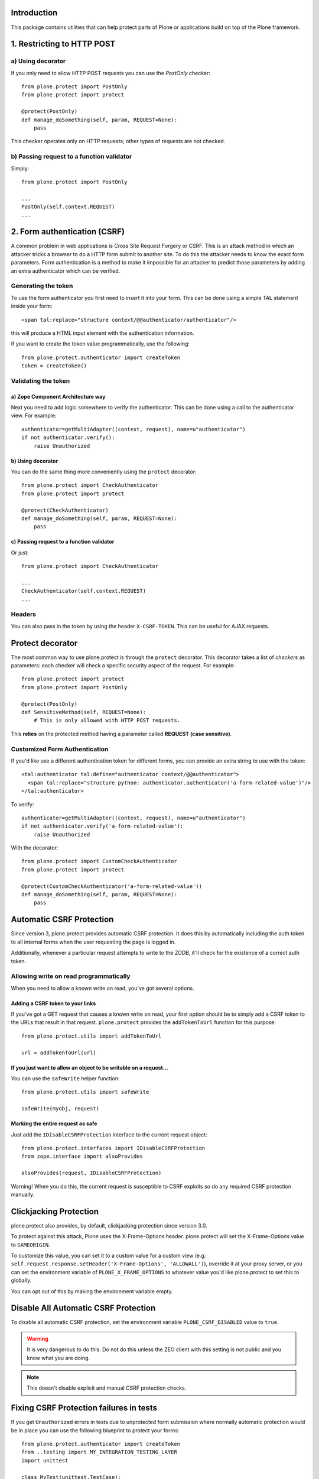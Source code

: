 Introduction
============

This package contains utilities that can help protect parts of Plone
or applications build on top of the Plone framework.


1. Restricting to HTTP POST
===========================

a) Using decorator
------------------

If you only need to allow HTTP POST requests you can use the *PostOnly*
checker::

  from plone.protect import PostOnly
  from plone.protect import protect

  @protect(PostOnly)
  def manage_doSomething(self, param, REQUEST=None):
      pass

This checker operates only on HTTP requests; other types of requests
are not checked.

b) Passing request to a function validator
------------------------------------------

Simply::

    from plone.protect import PostOnly

    ...
    PostOnly(self.context.REQUEST)
    ...

2. Form authentication (CSRF)
=============================

A common problem in web applications is Cross Site Request Forgery or CSRF.
This is an attack method in which an attacker tricks a browser to do a HTTP
form submit to another site. To do this the attacker needs to know the exact
form parameters. Form authentication is a method to make it impossible for an
attacker to predict those parameters by adding an extra authenticator which
can be verified.

Generating the token
--------------------

To use the form authenticator you first need to insert it into your form.
This can be done using a simple TAL statement inside your form::

  <span tal:replace="structure context/@@authenticator/authenticator"/>

this will produce a HTML input element with the authentication information.

If you want to create the token value programmatically, use the following::

    from plone.protect.authenticator import createToken
    token = createToken()

Validating the token
--------------------

a) Zope Component Architecture way
**********************************

Next you need to add logic somewhere to verify the authenticator. This
can be done using a call to the authenticator view. For example::

   authenticator=getMultiAdapter((context, request), name=u"authenticator")
   if not authenticator.verify():
       raise Unauthorized

b) Using decorator
******************

You can do the same thing more conveniently using the ``protect`` decorator::

  from plone.protect import CheckAuthenticator
  from plone.protect import protect

  @protect(CheckAuthenticator)
  def manage_doSomething(self, param, REQUEST=None):
      pass

c) Passing request to a function validator
******************************************

Or just::

    from plone.protect import CheckAuthenticator

    ...
    CheckAuthenticator(self.context.REQUEST)
    ...

Headers
-------

You can also pass in the token by using the header ``X-CSRF-TOKEN``. This can be
useful for AJAX requests.


Protect decorator
=================

The most common way to use plone.protect is through the ``protect``
decorator. This decorator takes a list of *checkers* as parameters: each
checker will check a specific security aspect of the request. For example::

  from plone.protect import protect
  from plone.protect import PostOnly

  @protect(PostOnly)
  def SensitiveMethod(self, REQUEST=None):
      # This is only allowed with HTTP POST requests.

This **relies** on the protected method having a parameter called **REQUEST (case sensitive)**.

Customized Form Authentication
------------------------------

If you'd like use a different authentication token for different forms,
you can provide an extra string to use with the token::

  <tal:authenticator tal:define="authenticator context/@@authenticator">
    <span tal:replace="structure python: authenticator.authenticator('a-form-related-value')"/>
  </tal:authenticator>

To verify::

  authenticator=getMultiAdapter((context, request), name=u"authenticator")
  if not authenticator.verify('a-form-related-value'):
      raise Unauthorized

With the decorator::

  from plone.protect import CustomCheckAuthenticator
  from plone.protect import protect

  @protect(CustomCheckAuthenticator('a-form-related-value'))
  def manage_doSomething(self, param, REQUEST=None):
      pass


Automatic CSRF Protection
=========================

Since version 3, plone.protect provides automatic CSRF protection. It does
this by automatically including the auth token to all internal forms when
the user requesting the page is logged in.

Additionally, whenever a particular request attempts to write to the ZODB,
it'll check for the existence of a correct auth token.


Allowing write on read programmatically
---------------------------------------

When you need to allow a known write on read, you've got several options.

Adding a CSRF token to your links
**********************************

If you've got a GET request that causes a known write on read, your first
option should be to simply add a CSRF token to the URLs that result in that
request. ``plone.protect`` provides the ``addTokenToUrl`` function for this
purpose::

    from plone.protect.utils import addTokenToUrl

    url = addTokenToUrl(url)


If you just want to allow an object to be writable on a request...
******************************************************************

You can use the ``safeWrite`` helper function::

    from plone.protect.utils import safeWrite

    safeWrite(myobj, request)


Marking the entire request as safe
**********************************

Just add the ``IDisableCSRFProtection`` interface to the current request
object::

    from plone.protect.interfaces import IDisableCSRFProtection
    from zope.interface import alsoProvides

    alsoProvides(request, IDisableCSRFProtection)

Warning! When you do this, the current request is susceptible to CSRF
exploits so do any required CSRF protection manually.


Clickjacking Protection
=======================

plone.protect also provides, by default, clickjacking protection since
version 3.0.

To protect against this attack, Plone uses the X-Frame-Options
header. plone.protect will set the X-Frame-Options value to ``SAMEORIGIN``.

To customize this value, you can set it to a custom value for a custom view
(e.g. ``self.request.response.setHeader('X-Frame-Options', 'ALLOWALL')``),
override it at your proxy server, or you can set the environment variable of
``PLONE_X_FRAME_OPTIONS`` to whatever value you'd like plone.protect to set
this to globally.

You can opt out of this by making the environment variable empty.


Disable All Automatic CSRF Protection
=====================================

To disable all automatic CSRF protection, set the environment variable
``PLONE_CSRF_DISABLED`` value to ``true``.

.. Warning::

   It is very dangerous to do this. Do not do this unless the ZEO client
   with this setting is not public and you know what you are doing.

.. Note::
   This doesn't disable explicit and manual CSRF protection checks.


Fixing CSRF Protection failures in tests
========================================

If you get ``Unauthorized`` errors in tests due to unprotected form submission
where normally automatic protection would be in place you can use the following
blueprint to protect your forms::

    from plone.protect.authenticator import createToken
    from ..testing import MY_INTEGRATION_TESTING_LAYER
    import unittest

    class MyTest(unittest.TestCase):

        layer = MY_INTEGRATION_TESTING_LAYER

        def setUp(self):
            self.request = self.layer['request']
            # Disable plone.protect for these tests
            self.request.form['_authenticator'] = createToken()
            # Eventuelly you find this also useful
            self.request.environ['REQUEST_METHOD'] = 'POST'


Notes
=====

This package monkey patches a number of modules in order to better handle CSRF
protection::

  - Archetypes add forms, add csrf
  - Zope2 object locking support
  - pluggable auth csrf protection

If you are using a proxy cache in front of your site, be aware that
you will need to clear the entry for ``++resource++protect.js`` every
time you update this package or you will find issues with modals while
editing content.


Compatibility
=============

``plone.protect`` version 3 was made for Plone 5.  You can use it on
Plone 4 for better protection, but you will need the
``plone4.csrffixes`` hotfix package as well to avoid getting
needless warnings or errors.  See the `hotfix announcement`_ and the
`hotfix page`_.

.. _`hotfix announcement`: https://plone.org/products/plone/security/advisories/security-vulnerability-20151006-csrf
.. _`hotfix page`: https://plone.org/products/plone-hotfix/releases/20151006

